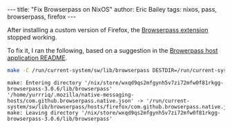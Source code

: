 #+STARTUP: showall
#+OPTIONS: toc:nil ^:{}
#+BEGIN_EXPORT html
---
title:  "Fix Browserpass on NixOS"
author: Eric Bailey
tags: nixos, pass, browserpass, firefox
---
#+END_EXPORT

After installing a custom version of Firefox, the [[https://github.com/browserpass/browserpass-extension][Browserpass extension]] stopped
working.

To fix it, I ran the following, based on a suggestion in the [[https://github.com/browserpass/browserpass-native/tree/3.0.6#install-on-nix--nixos][Browerpass host
application README]].

#+BEGIN_SRC bash :results results
make -C /run/current-system/sw/lib/browserpass DESTDIR=/run/current-system/sw hosts-firefox-user
#+END_SRC

#+RESULTS: fix firefox config
: make: Entering directory '/nix/store/wxqd9qs2mfgynh5v7zi72mfw0f81rkgg-browserpass-3.0.6/lib/browserpass'
: '/home/yurrriq/.mozilla/native-messaging-hosts/com.github.browserpass.native.json' -> '/run/current-system/sw/lib/browserpass/hosts/firefox/com.github.browserpass.native.json'
: make: Leaving directory '/nix/store/wxqd9qs2mfgynh5v7zi72mfw0f81rkgg-browserpass-3.0.6/lib/browserpass'
